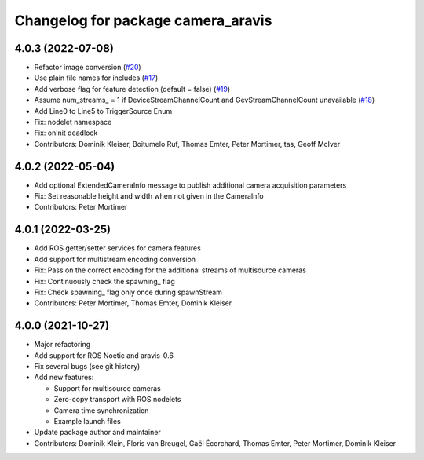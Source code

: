 ^^^^^^^^^^^^^^^^^^^^^^^^^^^^^^^^^^^
Changelog for package camera_aravis
^^^^^^^^^^^^^^^^^^^^^^^^^^^^^^^^^^^

4.0.3 (2022-07-08)
------------------
* Refactor image conversion (`#20 <https://github.com/FraunhoferIOSB/camera_aravis/issues/20>`_)
* Use plain file names for includes (`#17 <https://github.com/FraunhoferIOSB/camera_aravis/issues/17>`_)
* Add verbose flag for feature detection (default = false) (`#19 <https://github.com/FraunhoferIOSB/camera_aravis/issues/19>`_)
* Assume num_streams\_ = 1 if DeviceStreamChannelCount and GevStreamChannelCount unavailable (`#18 <https://github.com/FraunhoferIOSB/camera_aravis/issues/18>`_)
* Add Line0 to Line5 to TriggerSource Enum
* Fix: nodelet namespace
* Fix: onInit deadlock
* Contributors: Dominik Kleiser, Boitumelo Ruf, Thomas Emter, Peter Mortimer, tas, Geoff McIver

4.0.2 (2022-05-04)
------------------
* Add optional ExtendedCameraInfo message to publish additional camera acquisition parameters
* Fix: Set reasonable height and width when not given in the CameraInfo
* Contributors: Peter Mortimer

4.0.1 (2022-03-25)
------------------
* Add ROS getter/setter services for camera features
* Add support for multistream encoding conversion
* Fix: Pass on the correct encoding for the additional streams of multisource cameras
* Fix: Continuously check the spawning\_ flag
* Fix: Check spawning\_ flag only once during spawnStream
* Contributors: Peter Mortimer, Thomas Emter, Dominik Kleiser

4.0.0 (2021-10-27)
------------------
* Major refactoring
* Add support for ROS Noetic and aravis-0.6
* Fix several bugs (see git history)
* Add new features:

  * Support for multisource cameras
  * Zero-copy transport with ROS nodelets
  * Camera time synchronization
  * Example launch files

* Update package author and maintainer
* Contributors: Dominik Klein, Floris van Breugel, Gaël Écorchard, Thomas Emter, Peter Mortimer, Dominik Kleiser
